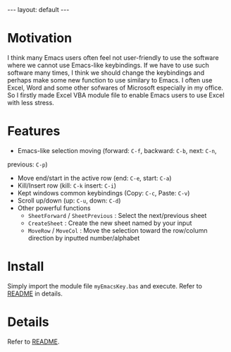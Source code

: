 #+BEGIN_EXPORT html
---
layout: default
---
#+END_EXPORT
* Motivation
  I think many Emacs users often feel not user-friendly to use the software 
  where we cannot use Emacs-like keybindings. 
  If we have to use such software many times, I think we should change the 
  keybindings and perhaps make some new function to use similary to Emacs.
  I often use Excel, Word and some other sofwares of Microsoft especially in
  my office. So I firstly made Excel VBA module file to enable Emacs users 
  to use Excel with less stress.

* Features
  - Emacs-like selection moving (forward: =C-f=, backward: =C-b=, next: =C-n=, 
  previous: =C-p=)
  - Move end/start in the active row (end: =C-e=, start: =C-a=)
  - Kill/Insert row (kill: =C-k= insert: =C-i=)
  - Kept windows common keybindings (Copy: =C-c=, Paste: =C-v=)
  - Scroll up/down (up: =C-u=, down: =C-d=)
  - Other powerful functions
    + =SheetForward= / =SheetPrevious= : Select the next/previous sheet 
    + =CreateSheet= : Create the new sheet named by your input
    + =MoveRow= / =MoveCol= : Move the selection toward the row/column direction by inputted number/alphabet

* Install
  Simply import the module file =myEmacsKey.bas= and execute.
  Refer to [[https://github.com/kkatsuyuki/myExcelVbaEmacsKey][README]] in details.
  
* Details
  Refer to [[https://github.com/kkatsuyuki/myExcelVbaEmacsKey][README]].

  
